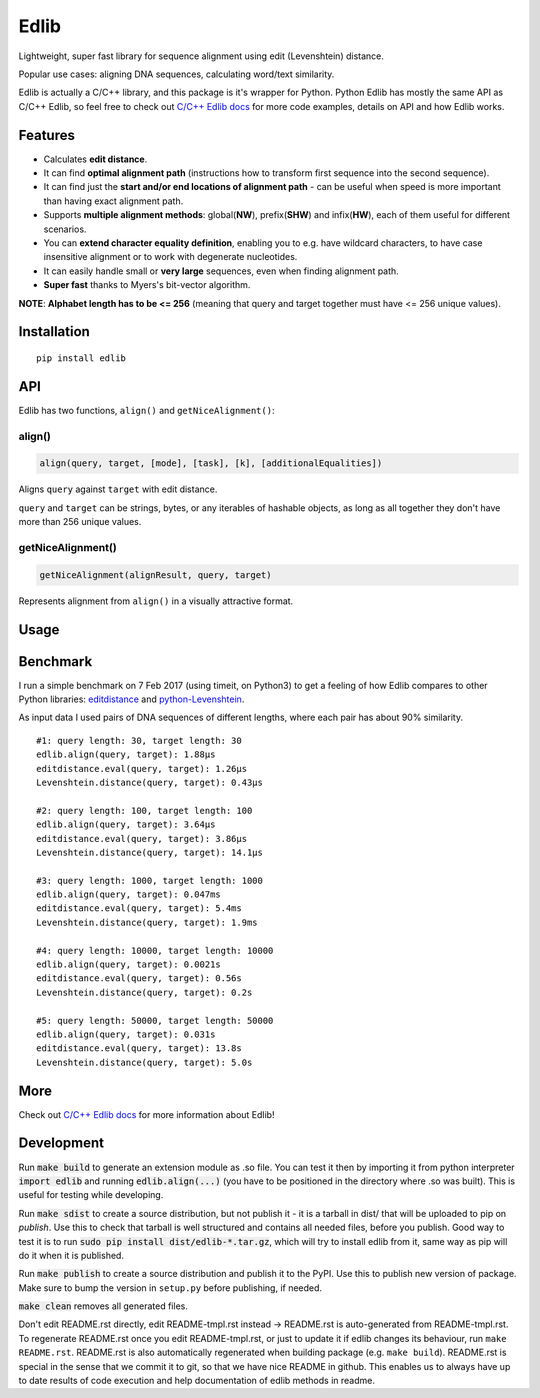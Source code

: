 ..  [[[cog
        
    import cog
    import edlib
       
    def indent(text, indentation = "    "):
        return indentation + text.replace("\n", "\n" + indentation)

    def comment(text):
        return "# " + text.replace("\n", "\n# ")

    def cogOutExpression(expr):
        cog.outl(indent(expr))
        cog.outl(indent(comment(str(eval(expr)))))

    ]]]
    [[[end]]]

=====
Edlib
=====

Lightweight, super fast library for sequence alignment using edit (Levenshtein) distance.

Popular use cases: aligning DNA sequences, calculating word/text similarity.

..  [[[cog
   
    cog.outl()
    cog.outl(".. code:: python")
    cog.outl()
       
    cogOutExpression('edlib.align("elephant", "telephone")')
    cog.outl()
       
    cog.outl(indent(comment('Works with unicode characters (or any other iterable of hashable objects)!')))
    cogOutExpression('edlib.align("ты милая", "ты гений")')
    cog.outl()

    cogOutExpression('edlib.align("AACG", "TCAACCTG", mode = "HW", task = "path")')
    cog.outl()

    cog.outl(indent('query = "elephant"; target = "telephone"'))
    cog.outl(indent('result = edlib.align(query, target, task = "path")'))
    cog.outl(indent('nice = edlib.getNiceAlignment(result, query, target)'))
    cog.outl(indent('print("\\n".join(nice.values()))'))

    query = "elephant"; target = "telephone"
    result = edlib.align(query, target, task = "path")
    nice = edlib.getNiceAlignment(result, query, target)
    output = "\n".join(nice.values())
    cog.outl(indent(comment(output)))
    cog.outl()
    
    ]]]
    [[[end]]]

Edlib is actually a C/C++ library, and this package is it's wrapper for Python.
Python Edlib has mostly the same API as C/C++ Edlib, so feel free to check out `C/C++ Edlib docs <http://github.com/Martinsos/edlib>`_ for more code examples, details on API and how Edlib works.

--------
Features
--------

* Calculates **edit distance**.
* It can find **optimal alignment path** (instructions how to transform first sequence into the second sequence).
* It can find just the **start and/or end locations of alignment path** - can be useful when speed is more important than having exact alignment path.
* Supports **multiple alignment methods**: global(**NW**), prefix(**SHW**) and infix(**HW**), each of them useful for different scenarios.
* You can **extend character equality definition**, enabling you to e.g. have wildcard characters, to have case insensitive alignment or to work with degenerate nucleotides.
* It can easily handle small or **very large** sequences, even when finding alignment path.
* **Super fast** thanks to Myers's bit-vector algorithm.

**NOTE**: **Alphabet length has to be <= 256** (meaning that query and target together must have <= 256 unique values).

------------
Installation
------------
::

    pip install edlib

---
API
---

Edlib has two functions, ``align()`` and ``getNiceAlignment()``:

align()
-------

.. code:: python

    align(query, target, [mode], [task], [k], [additionalEqualities])

Aligns ``query`` against ``target`` with edit distance.

``query`` and ``target`` can be strings, bytes, or any iterables of hashable objects, as long as all together they don't have more than 256 unique values.

..  [[[cog

    import pydoc

    help_str = pydoc.render_doc(edlib.align, "%s", renderer=pydoc.plaintext)

    cog.outl()
    cog.outl('Output of ``help(edlib.align)``:')
    cog.outl()
    cog.outl('.. code::\n')
    cog.outl(indent(help_str))

    ]]]
    [[[end]]]

getNiceAlignment()
------------------

.. code:: python

    getNiceAlignment(alignResult, query, target)

Represents alignment from ``align()`` in a visually attractive format.

..  [[[cog

    import pydoc

    help_str = pydoc.render_doc(edlib.getNiceAlignment, "%s", renderer=pydoc.plaintext)

    cog.outl()
    cog.outl('Output of ``help(edlib.align)``:')
    cog.outl()
    cog.outl('.. code::\n')
    cog.outl(indent(help_str))

    ]]]
    [[[end]]]


-----
Usage
-----

..  [[[cog

    cog.outl()
    cog.outl(".. code:: python")
    cog.outl()

    cog.outl(indent('import edlib'))
    cog.outl()

    cogOutExpression('edlib.align("ACTG", "CACTRT", mode="HW", task="path")')
    cog.outl()

    cog.outl(indent(comment('You can provide additional equalities.')))
    cogOutExpression('edlib.align("ACTG", "CACTRT", mode="HW", task="path", additionalEqualities=[("R", "A"), ("R", "G")])')
    cog.outl()

    ]]]
    [[[end]]]
   

---------
Benchmark
---------

I run a simple benchmark on 7 Feb 2017 (using timeit, on Python3) to get a feeling of how Edlib compares to other Python libraries: `editdistance <https://pypi.python.org/pypi/editdistance>`_ and `python-Levenshtein <https://pypi.python.org/pypi/python-Levenshtein>`_.

As input data I used pairs of DNA sequences of different lengths, where each pair has about 90% similarity.

::

   #1: query length: 30, target length: 30
   edlib.align(query, target): 1.88µs
   editdistance.eval(query, target): 1.26µs
   Levenshtein.distance(query, target): 0.43µs

   #2: query length: 100, target length: 100
   edlib.align(query, target): 3.64µs
   editdistance.eval(query, target): 3.86µs
   Levenshtein.distance(query, target): 14.1µs

   #3: query length: 1000, target length: 1000
   edlib.align(query, target): 0.047ms
   editdistance.eval(query, target): 5.4ms
   Levenshtein.distance(query, target): 1.9ms

   #4: query length: 10000, target length: 10000
   edlib.align(query, target): 0.0021s
   editdistance.eval(query, target): 0.56s
   Levenshtein.distance(query, target): 0.2s

   #5: query length: 50000, target length: 50000
   edlib.align(query, target): 0.031s
   editdistance.eval(query, target): 13.8s
   Levenshtein.distance(query, target): 5.0s

----
More
----

Check out `C/C++ Edlib docs <http://github.com/Martinsos/edlib>`_ for more information about Edlib!

-----------
Development
-----------

Run :code:`make build` to generate an extension module as .so file. You can test it then by importing it from python interpreter :code:`import edlib` and running :code:`edlib.align(...)` (you have to be positioned in the directory where .so was built). This is useful for testing while developing.

Run :code:`make sdist` to create a source distribution, but not publish it - it is a tarball in dist/ that will be uploaded to pip on `publish`. Use this to check that tarball is well structured and contains all needed files, before you publish.
Good way to test it is to run :code:`sudo pip install dist/edlib-*.tar.gz`, which will try to install edlib from it, same way as pip will do it when it is published.

Run :code:`make publish` to create a source distribution and publish it to the PyPI. Use this to publish new version of package.
Make sure to bump the version in ``setup.py`` before publishing, if needed.

:code:`make clean` removes all generated files.

Don't edit README.rst directly, edit README-tmpl.rst instead -> README.rst is auto-generated from README-tmpl.rst.
To regenerate README.rst once you edit README-tmpl.rst, or just to update it if edlib changes its behaviour, run ``make README.rst``.
README.rst is also automatically regenerated when building package (e.g. ``make build``).
README.rst is special in the sense that we commit it to git, so that we have nice README in github.
This enables us to always have up to date results of code execution and help documentation of edlib methods in readme.
